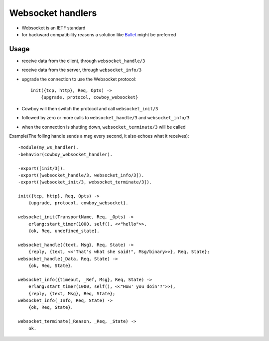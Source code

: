 

Websocket handlers
##############################

* Websocket is an IETF standard
* for backward compatibility reasons a solution like `Bullet <https://github.com/extend/bullet>`_ might be preferred


Usage
-------------

* receive data from the client, through ``websocket_handle/3``
* receive data from the server, through ``websocket_info/3``
* upgrade the connection to use the Websocket protocol::

    init({tcp, http}, Req, Opts) ->
        {upgrade, protocol, cowboy_websocket}

* Cowboy will then switch the protocol and call ``websocket_init/3``
* followed by zero or more calls to ``websocket_handle/3`` and ``websocket_info/3``
* when the connection is shutting down, ``websocket_terminate/3`` will be called

Example(The folling handle sends a msg every second, it also echoes what it receives)::

    -module(my_ws_handler).
    -behavior(cowboy_websocket_handler).

    -export([init/3]).
    -export([websocket_handle/3, websocket_info/3]).
    -export([websocket_init/3, websocket_terminate/3]).

    init({tcp, http}, Req, Opts) ->
        {upgrade, protocol, cowboy_websocket}.

    websocket_init(TransportName, Req, _Opts) ->
        erlang:start_timer(1000, self(), <<"hello">>,
        {ok, Req, undefined_state}.

    websocket_handle({text, Msg}, Req, State) ->
        {reply, {text, <<"That's what she said!", Msg/binary>>}, Req, State};
    websocket_handle(_Data, Req, State) ->
        {ok, Req, State}.

    websocket_info({timeout, _Ref, Msg}, Req, State) ->
        erlang:start_timer(1000, self(), <<"How' you doin'?">>),
        {reply, {text, Msg}, Req, State};
    websocket_info(_Info, Req, State) ->
        {ok, Req, State}.

    websocket_terminate(_Reason, _Req, _State) ->
        ok.



